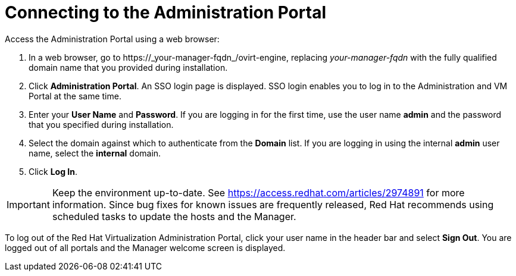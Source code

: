 [[Connecting_to_the_Administration_Portal]]
[discrete]
= Connecting to the Administration Portal

Access the Administration Portal using a web browser:

. In a web browser, go to +https://_your-manager-fqdn_/ovirt-engine+, replacing _your-manager-fqdn_ with the fully qualified domain name that you provided during installation.
. Click *Administration Portal*. An SSO login page is displayed. SSO login enables you to log in to the Administration and VM Portal at the same time.
. Enter your *User Name* and *Password*. If you are logging in for the first time, use the user name *admin* and the password that you specified during installation.
. Select the domain against which to authenticate from the *Domain* list. If you are logging in using the internal *admin* user name, select the *internal* domain.
. Click *Log In*.

[IMPORTANT]
====
Keep the environment up-to-date. See link:https://access.redhat.com/articles/2974891[] for more information. Since bug fixes for known issues are frequently released, Red Hat recommends using scheduled tasks to update the hosts and the Manager.
====

To log out of the Red Hat Virtualization Administration Portal, click your user name in the header bar and select *Sign Out*. You are logged out of all portals and the Manager welcome screen is displayed.
